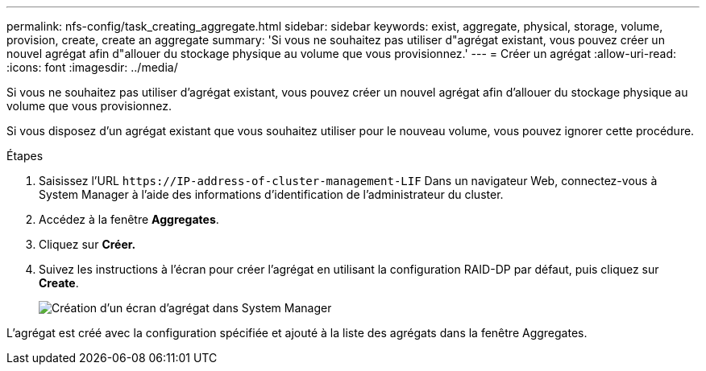 ---
permalink: nfs-config/task_creating_aggregate.html 
sidebar: sidebar 
keywords: exist, aggregate, physical, storage, volume, provision, create, create an aggregate 
summary: 'Si vous ne souhaitez pas utiliser d"agrégat existant, vous pouvez créer un nouvel agrégat afin d"allouer du stockage physique au volume que vous provisionnez.' 
---
= Créer un agrégat
:allow-uri-read: 
:icons: font
:imagesdir: ../media/


[role="lead"]
Si vous ne souhaitez pas utiliser d'agrégat existant, vous pouvez créer un nouvel agrégat afin d'allouer du stockage physique au volume que vous provisionnez.

Si vous disposez d'un agrégat existant que vous souhaitez utiliser pour le nouveau volume, vous pouvez ignorer cette procédure.

.Étapes
. Saisissez l'URL `+https://IP-address-of-cluster-management-LIF+` Dans un navigateur Web, connectez-vous à System Manager à l'aide des informations d'identification de l'administrateur du cluster.
. Accédez à la fenêtre *Aggregates*.
. Cliquez sur *Créer.*
. Suivez les instructions à l'écran pour créer l'agrégat en utilisant la configuration RAID-DP par défaut, puis cliquez sur *Create*.
+
image::../media/aggregate_creation_nfs.gif[Création d'un écran d'agrégat dans System Manager]



L'agrégat est créé avec la configuration spécifiée et ajouté à la liste des agrégats dans la fenêtre Aggregates.
